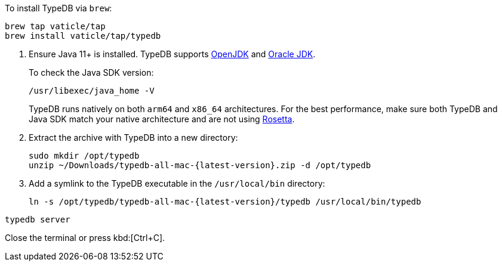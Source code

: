// tag::install-homebrew[]
To install TypeDB via `brew`:

[,bash]
----
brew tap vaticle/tap
brew install vaticle/tap/typedb
----
// end::install-homebrew[]

// tag::manual-install[]
. Ensure Java 11+ is installed.
TypeDB supports https://jdk.java.net[OpenJDK,window=_blank] and
https://www.oracle.com/java/technologies/downloads/#java11[Oracle JDK,window=_blank].
+
To check the Java SDK version:
+
[,bash]
----
/usr/libexec/java_home -V
----
+
TypeDB runs natively on both `arm64` and `x86_64` architectures.
For the best performance, make sure both TypeDB and Java SDK match your native architecture and are not using
https://en.wikipedia.org/wiki/Rosetta_(software)[Rosetta].

. Extract the archive with TypeDB into a new directory:
+
[,bash,subs=attributes+]
----
sudo mkdir /opt/typedb
unzip ~/Downloads/typedb-all-mac-{latest-version}.zip -d /opt/typedb
----

. Add a symlink to the TypeDB executable in the `/usr/local/bin` directory:
+
[,bash,subs=attributes+]
----
ln -s /opt/typedb/typedb-all-mac-{latest-version}/typedb /usr/local/bin/typedb
----

// end::manual-install[]

// tag::start[]

[,bash]
----
typedb server
----

// end::start[]

// tag::stop[]

Close the terminal or press kbd:[Ctrl+C].

// end::stop[]
